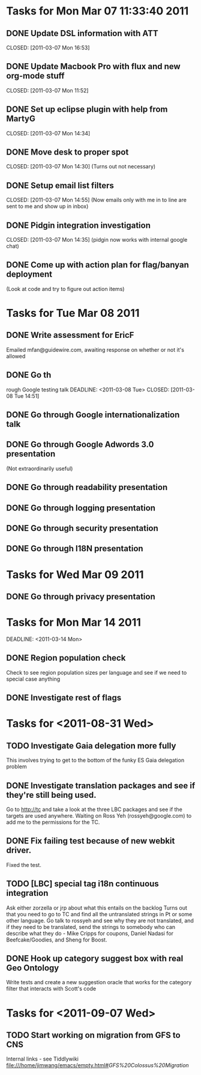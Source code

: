 * Tasks for Mon Mar 07 11:33:40 2011


** DONE Update DSL information with ATT
   DEADLINE: <2011-03-07 Mon>
   CLOSED: [2011-03-07 Mon 16:53]

** DONE Update Macbook Pro with flux and new org-mode stuff
   DEADLINE: <2011-03-07 Mon>
   CLOSED: [2011-03-07 Mon 11:52]

** DONE Set up eclipse plugin with help from MartyG
   DEADLINE: <2011-03-07 Mon>
   CLOSED: [2011-03-07 Mon 14:34]


** DONE Move desk to proper spot
   DEADLINE: <2011-03-07 Mon>
   CLOSED: [2011-03-07 Mon 14:30]
   (Turns out not necessary)

** DONE Setup email list filters
   DEADLINE: <2011-03-07 Mon>
   CLOSED: [2011-03-07 Mon 14:55]
   (Now emails only with me in to line are sent to me and show up in inbox)


** DONE Pidgin integration investigation
   DEADLINE: <2011-03-07 Mon>
   CLOSED: [2011-03-07 Mon 14:35]
   (pidgin now works with internal google chat)



** DONE Come up with action plan for flag/banyan deployment
   DEADLINE: <2011-03-08 Tue> CLOSED: [2011-08-31 Wed 13:49]
   (Look at code and try to figure out action items)

* Tasks for Tue Mar 08 2011

** DONE Write assessment for EricF
   DEADLINE: <2011-03-09 Wed> CLOSED: [2011-08-31 Wed 13:49]
   Emailed mfan@guidewire.com, awaiting response on whether or not it's allowed

** DONE Go th
rough Google testing talk
   DEADLINE: <2011-03-08 Tue> CLOSED: [2011-03-08 Tue 14:51]

** DONE Go through Google internationalization talk
   DEADLINE: <2011-03-08 Tue> CLOSED: [2011-03-08 Tue 14:51]

** DONE Go through Google Adwords 3.0 presentation
   DEADLINE: <2011-03-08 Tue> CLOSED: [2011-03-08 Tue 14:52]
   (Not extraordinarily useful)

** DONE Go through readability presentation
   DEADLINE: <2011-03-08 Tue> CLOSED: [2011-03-08 Tue 15:40]

** DONE Go through logging presentation
   DEADLINE: <2011-03-08 Tue> CLOSED: [2011-03-08 Tue 15:40]

** DONE Go through security presentation
   DEADLINE: <2011-03-08 Tue> CLOSED: [2011-03-08 Tue 20:37]

** DONE Go through I18N presentation
   DEADLINE: <2011-03-08 Tue> CLOSED: [2011-03-08 Tue 20:37]


* Tasks for Wed Mar 09 2011

** DONE Go through privacy presentation
   DEADLINE: <2011-03-09 Wed> CLOSED: [2011-03-09 Wed 11:08]

* Tasks for Mon Mar 14 2011

   DEADLINE: <2011-03-14 Mon>
** DONE Region population check
   CLOSED: [2011-08-31 Wed 13:50]
   Check to see region population sizes per language and see if we need to special case anything

** DONE Investigate rest of flags
   CLOSED: [2011-08-31 Wed 13:50]

* Tasks for <2011-08-31 Wed>

** TODO Investigate Gaia delegation more fully
   SCHEDULED: <2011-08-31 Wed>
   This involves trying to get to the bottom of the funky ES Gaia delegation problem


** DONE Investigate translation packages and see if they're still being used.
   SCHEDULED: <2011-08-31 Wed> CLOSED: [2011-09-01 Thu 13:51]
   Go to http://tc and take a look at the three LBC packages and see if the targets are used anywhere.
   Waiting on Ross Yeh (rossyeh@google.com) to add me to the permissions for the TC.


** DONE Fix failing test because of new webkit driver.
   SCHEDULED: <2011-08-31 Wed> CLOSED: [2011-08-31 Wed 16:41]
   Fixed the test.


** TODO [LBC] special tag i18n continuous integration
   SCHEDULED: <2011-09-01 Thu>
   Ask either zorzella or jrp about what this entails on the backlog
   Turns out that you need to go to TC and find all the untranslated strings in Pt or some other language.
   Go talk to rossyeh and see why they are not translated, and if they need to be translated, send
   the strings to somebody who can describe what they do - Mike Cripps for coupons, Daniel Nadasi for
   Beefcake/Goodies, and Sheng for Boost.

** DONE Hook up category suggest box with real Geo Ontology
   SCHEDULED: <2011-09-06 Tue> CLOSED: [2011-09-07 Wed 14:27]
   Write tests and create a new suggestion oracle that works for the category filter that interacts
   with Scott's code

* Tasks for <2011-09-07 Wed>

** TODO Start working on migration from GFS to CNS
   SCHEDULED: <2011-09-07 Wed>
   Internal links - see Tiddlywiki file:///home/jimwang/emacs/empty.html#[[GFS%20Colossus%20Migration]]
